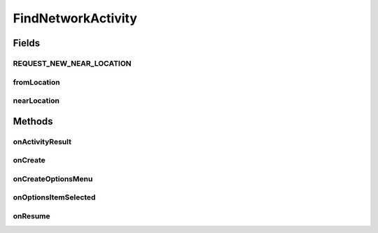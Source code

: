 .. java:import:: android.app AlertDialog

.. java:import:: android.app SearchManager

.. java:import:: android.content Context

.. java:import:: android.content DialogInterface

.. java:import:: android.content Intent

.. java:import:: android.content SharedPreferences

.. java:import:: android.media Image

.. java:import:: android.os AsyncTask

.. java:import:: android.support.constraint ConstraintLayout

.. java:import:: android.support.design.widget TabLayout

.. java:import:: android.support.v7.app AppCompatActivity

.. java:import:: android.support.v7.widget Toolbar

.. java:import:: android.support.v4.app Fragment

.. java:import:: android.support.v4.app FragmentManager

.. java:import:: android.support.v4.app FragmentPagerAdapter

.. java:import:: android.support.v4.view ViewPager

.. java:import:: android.os Bundle

.. java:import:: android.text TextUtils

.. java:import:: android.view LayoutInflater

.. java:import:: android.view Menu

.. java:import:: android.view MenuItem

.. java:import:: android.view View

.. java:import:: android.view ViewGroup

.. java:import:: android.widget AdapterView

.. java:import:: android.widget ArrayAdapter

.. java:import:: android.widget Button

.. java:import:: android.widget ImageButton

.. java:import:: android.widget ListView

.. java:import:: android.widget SearchView

.. java:import:: android.widget TextView

.. java:import:: android.widget Toast

.. java:import:: org.w3c.dom Text

.. java:import:: java.util ArrayList

.. java:import:: org.codethechange.culturemesh.models User

.. java:import:: java.util ArrayList

FindNetworkActivity
===================

.. java:package:: org.codethechange.culturemesh
   :noindex:

.. java:type:: public class FindNetworkActivity extends DrawerActivity

Fields
------
REQUEST_NEW_NEAR_LOCATION
^^^^^^^^^^^^^^^^^^^^^^^^^

.. java:field:: public final int REQUEST_NEW_NEAR_LOCATION
   :outertype: FindNetworkActivity

fromLocation
^^^^^^^^^^^^

.. java:field:: static String fromLocation
   :outertype: FindNetworkActivity

nearLocation
^^^^^^^^^^^^

.. java:field:: static String nearLocation
   :outertype: FindNetworkActivity

Methods
-------
onActivityResult
^^^^^^^^^^^^^^^^

.. java:method:: @Override protected void onActivityResult(int requestCode, int resultCode, Intent data)
   :outertype: FindNetworkActivity

onCreate
^^^^^^^^

.. java:method:: @Override protected void onCreate(Bundle savedInstanceState)
   :outertype: FindNetworkActivity

onCreateOptionsMenu
^^^^^^^^^^^^^^^^^^^

.. java:method:: @Override public boolean onCreateOptionsMenu(Menu menu)
   :outertype: FindNetworkActivity

onOptionsItemSelected
^^^^^^^^^^^^^^^^^^^^^

.. java:method:: @Override public boolean onOptionsItemSelected(MenuItem item)
   :outertype: FindNetworkActivity

onResume
^^^^^^^^

.. java:method:: @Override protected void onResume()
   :outertype: FindNetworkActivity

